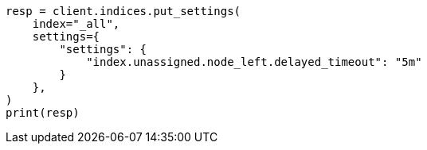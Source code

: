 // This file is autogenerated, DO NOT EDIT
// index-modules/allocation/delayed.asciidoc:40

[source, python]
----
resp = client.indices.put_settings(
    index="_all",
    settings={
        "settings": {
            "index.unassigned.node_left.delayed_timeout": "5m"
        }
    },
)
print(resp)
----
